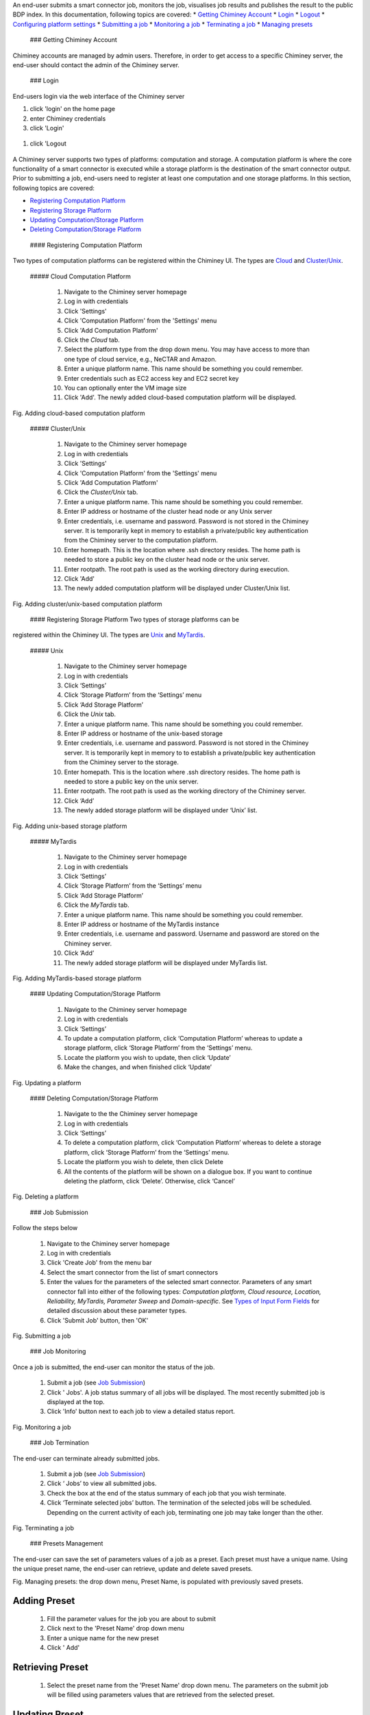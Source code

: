 An end-user submits a smart connector job, monitors the job, visualises
job results and publishes the result to the public BDP index. In this
documentation, following topics are covered: \* `Getting Chiminey
Account <#getting_chiminey_account>`__ \* `Login <#login>`__ \*
`Logout <#logout>`__ \* `Configuring platform
settings <#configure_platform>`__ \* `Submitting a
job <#submitting_job>`__ \* `Monitoring a job <#monitoring_job>`__ \*
`Terminating a job <#terminating_job>`__ \* `Managing
presets <#managing_presets>`__

 ### Getting Chiminey Account

Chiminey accounts are managed by admin users. Therefore, in order to get
access to a specific Chiminey server, the end-user should contact the
admin of the Chiminey server.

 ### Login

End-users login via the web interface of the Chiminey server

1. click 'login' on the home page
2. enter Chiminey credentials
3. click 'Login'

.. figure:: images/login.png
   :alt: Login page

   Login Page
 ### Logout

1. click 'Logout

.. figure:: images/logout.png
   :alt: Logout

   Logout Page
 ### Platform Settings Configuration

A Chiminey server supports two types of platforms: computation and
storage. A computation platform is where the core functionality of a
smart connector is executed while a storage platform is the destination
of the smart connector output. Prior to submitting a job, end-users need
to register at least one computation and one storage platforms. In this
section, following topics are covered:

-  `Registering Computation Platform <#register_computation_platform>`__
-  `Registering Storage Platform <#register_storage_platform>`__
-  `Updating Computation/Storage Platform <#update_platform>`__
-  `Deleting Computation/Storage Platform <#delete_platform>`__

 #### Registering Computation Platform

Two types of computation platforms can be registered within the Chiminey
UI. The types are `Cloud <#cloud_platform>`__ and
`Cluster/Unix <#cluster_unix_platform>`__.

 ##### Cloud Computation Platform

    1.  Navigate to the Chiminey server homepage
    2.  Log in with credentials
    3.  Click 'Settings'
    4.  Click 'Computation Platform' from the 'Settings' menu
    5.  Click 'Add Computation Platform'
    6.  Click the *Cloud* tab.
    7.  Select the platform type from the drop down menu. You may have
        access to more than one type of cloud service, e.g., NeCTAR and
        Amazon.
    8.  Enter a unique platform name. This name should be something you
        could remember.
    9.  Enter credentials such as EC2 access key and EC2 secret key
    10. You can optionally enter the VM image size
    11. Click 'Add'. The newly added cloud-based computation platform
        will be displayed.

Fig. Adding cloud-based computation platform |Adding cloud-based
computation platform|

 ##### Cluster/Unix

    1.  Navigate to the Chiminey server homepage
    2.  Log in with credentials
    3.  Click 'Settings'
    4.  Click 'Computation Platform' from the 'Settings' menu
    5.  Click 'Add Computation Platform'
    6.  Click the *Cluster/Unix* tab.
    7.  Enter a unique platform name. This name should be something you
        could remember.
    8.  Enter IP address or hostname of the cluster head node or any
        Unix server
    9.  Enter credentials, i.e. username and password. Password is not
        stored in the Chiminey server. It is temporarily kept in memory
        to establish a private/public key authentication from the
        Chiminey server to the computation platform.
    10. Enter homepath. This is the location where .ssh directory
        resides. The home path is needed to store a public key on the
        cluster head node or the unix server.
    11. Enter rootpath. The root path is used as the working directory
        during execution.
    12. Click 'Add'
    13. The newly added computation platform will be displayed under
        Cluster/Unix list.

Fig. Adding cluster/unix-based computation platform |Adding
cluster/unix-based computation platform|

 #### Registering Storage Platform Two types of storage platforms can be
registered within the Chiminey UI. The types are
`Unix <#unix_storage_platform>`__ and
`MyTardis <#mytardis_storage_platform>`__.

 ##### Unix

    1.  Navigate to the Chiminey server homepage
    2.  Log in with credentials
    3.  Click ‘Settings’
    4.  Click ‘Storage Platform’ from the ‘Settings’ menu
    5.  Click ‘Add Storage Platform’
    6.  Click the *Unix* tab.
    7.  Enter a unique platform name. This name should be something you
        could remember.
    8.  Enter IP address or hostname of the unix-based storage
    9.  Enter credentials, i.e. username and password. Password is not
        stored in the Chiminey server. It is temporarily kept in memory
        to to establish a private/public key authentication from the
        Chiminey server to the storage.
    10. Enter homepath. This is the location where .ssh directory
        resides. The home path is needed to store a public key on the
        unix server.
    11. Enter rootpath. The root path is used as the working directory
        of the Chiminey server.
    12. Click ‘Add’
    13. The newly added storage platform will be displayed under ‘Unix’
        list.

Fig. Adding unix-based storage platform |Adding unix-based storage
platform|

 ##### MyTardis

    1.  Navigate to the Chiminey server homepage
    2.  Log in with credentials
    3.  Click ‘Settings’
    4.  Click ‘Storage Platform’ from the ‘Settings’ menu
    5.  Click ‘Add Storage Platform’
    6.  Click the *MyTardis* tab.
    7.  Enter a unique platform name. This name should be something you
        could remember.
    8.  Enter IP address or hostname of the MyTardis instance
    9.  Enter credentials, i.e. username and password. Username and
        password are stored on the Chiminey server.
    10. Click ‘Add’
    11. The newly added storage platform will be displayed under
        MyTardis list.

Fig. Adding MyTardis-based storage platform |Adding MyTardis-based
storage platform|

 #### Updating Computation/Storage Platform

    1. Navigate to the Chiminey server homepage
    2. Log in with credentials
    3. Click ‘Settings’
    4. To update a computation platform, click ‘Computation Platform’
       whereas to update a storage platform, click ‘Storage Platform’
       from the ‘Settings’ menu.
    5. Locate the platform you wish to update, then click ‘Update’
    6. Make the changes, and when finished click ‘Update’

Fig. Updating a platform |Updating a platform|

 #### Deleting Computation/Storage Platform

    1. Navigate to the the Chiminey server homepage
    2. Log in with credentials
    3. Click ‘Settings’
    4. To delete a computation platform, click ‘Computation Platform’
       whereas to delete a storage platform, click ‘Storage Platform’
       from the ‘Settings’ menu.
    5. Locate the platform you wish to delete, then click Delete
    6. All the contents of the platform will be shown on a dialogue box.
       If you want to continue deleting the platform, click ‘Delete’.
       Otherwise, click ‘Cancel’

Fig. Deleting a platform |Deleting a platform|

 ### Job Submission

Follow the steps below

    1. Navigate to the Chiminey server homepage
    2. Log in with credentials
    3. Click 'Create Job' from the menu bar
    4. Select the smart connector from the list of smart connectors
    5. Enter the values for the parameters of the selected smart
       connector. Parameters of any smart connector fall into either of
       the following types: *Computation platform, Cloud resource,
       Location, Reliability, MyTardis, Parameter Sweep* and
       *Domain-specific*. See `Types of Input Form
       Fields </chiminey/chiminey/wiki/Types-of-Input-Form-Fields/>`__
       for detailed discussion about these parameter types.
    6. Click 'Submit Job' button, then 'OK'

Fig. Submitting a job |Submitting a job|

 ### Job Monitoring

Once a job is submitted, the end-user can monitor the status of the job.

    1. Submit a job (see `Job Submission <#submitting_job>`__)
    2. Click ' Jobs'. A job status summary of all jobs will be
       displayed. The most recently submitted job is displayed at the
       top.
    3. Click 'Info' button next to each job to view a detailed status
       report.

Fig. Monitoring a job |Monitoring a job|

 ### Job Termination

The end-user can terminate already submitted jobs.

    1. Submit a job (see `Job Submission <#submitting_job>`__)
    2. Click ‘ Jobs’ to view all submitted jobs.
    3. Check the box at the end of the status summary of each job that
       you wish terminate.
    4. Click ‘Terminate selected jobs’ button. The termination of the
       selected jobs will be scheduled. Depending on the current
       activity of each job, terminating one job may take longer than
       the other.

Fig. Terminating a job |Terminating a job|

 ### Presets Management

The end-user can save the set of parameters values of a job as a preset.
Each preset must have a unique name. Using the unique preset name, the
end-user can retrieve, update and delete saved presets.

Fig. Managing presets: the drop down menu, Preset Name, is populated
with previously saved presets. |Managing presets|

Adding Preset
^^^^^^^^^^^^^

    1. Fill the parameter values for the job you are about to submit
    2. Click |'Add Preset'| next to the 'Preset Name' drop down menu
    3. Enter a unique name for the new preset
    4. Click ' Add'

Retrieving Preset
^^^^^^^^^^^^^^^^^

    1. Select the preset name from the 'Preset Name' drop down menu. The
       parameters on the submit job will be filled using parameters
       values that are retrieved from the selected preset.

Updating Preset
^^^^^^^^^^^^^^^

    1. Select the preset name from the 'Preset Name' drop down menu.
    2. Change the value of parameters as needed
    3. Save your changes by clicking |'Update Preset'| next to the
       'Preset Name' drop down menu.

Deleting Preset
^^^^^^^^^^^^^^^

    1. Select the preset name from the 'Preset Name' drop down menu.
    2. Click |'Delete Preset'|\ next to the 'Preset Name' drop down
       menu. Then, confirmation box appears.
    3. Click 'OK' to confirm.

.. |Adding cloud-based computation platform| image:: images/add_cloud_pltf.png
.. |Adding cluster/unix-based computation platform| image:: images/add_comp_pltf.png
.. |Adding unix-based storage platform| image:: images/add_unix-strg_pltf.png
.. |Adding MyTardis-based storage platform| image:: images/add_mytardis_pltf.png
.. |Updating a platform| image:: images/update_platform.png
.. |Deleting a platform| image:: images/delete_platform.png
.. |Submitting a job| image:: images/submit.png
.. |Monitoring a job| image:: images/monitor.png
.. |Terminating a job| image:: images/terminate.png
.. |Managing presets| image:: images/preset.png
.. |'Add Preset'| image:: images/add_preset.png
.. |'Update Preset'| image:: images/update_preset.png
.. |'Delete Preset'| image:: images/delete_preset.png
